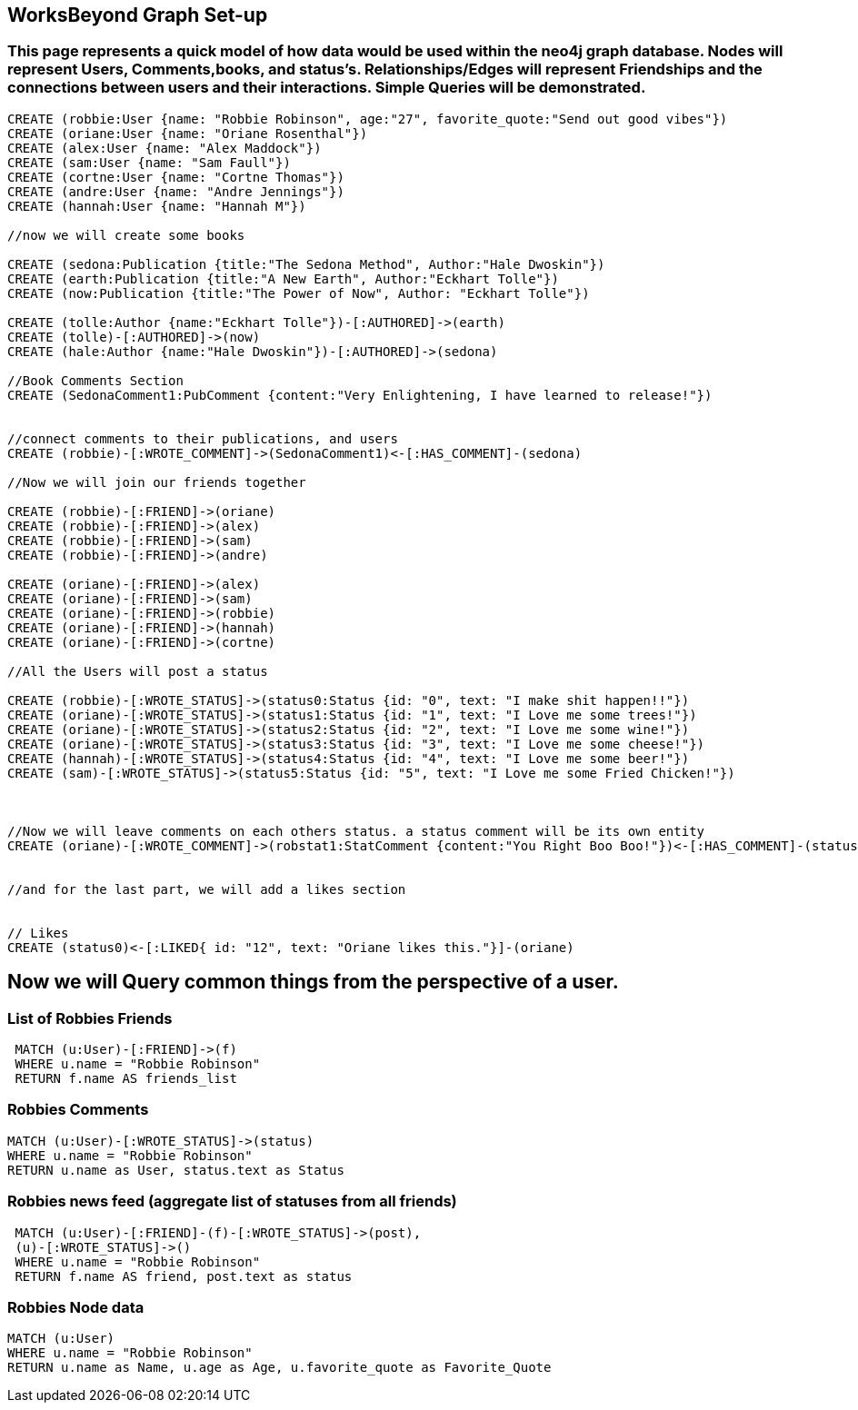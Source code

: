
== WorksBeyond Graph Set-up
=== This page represents a quick model of how data would be used within the neo4j graph database. Nodes will represent Users, Comments,books, and status's. Relationships/Edges will represent Friendships and the connections between users and their interactions. Simple Queries will be demonstrated. 


// setup
//First we will create the user nodes.
[source,cypher]
----
CREATE (robbie:User {name: "Robbie Robinson", age:"27", favorite_quote:"Send out good vibes"})
CREATE (oriane:User {name: "Oriane Rosenthal"})
CREATE (alex:User {name: "Alex Maddock"})
CREATE (sam:User {name: "Sam Faull"})
CREATE (cortne:User {name: "Cortne Thomas"})
CREATE (andre:User {name: "Andre Jennings"})
CREATE (hannah:User {name: "Hannah M"})

//now we will create some books

CREATE (sedona:Publication {title:"The Sedona Method", Author:"Hale Dwoskin"})
CREATE (earth:Publication {title:"A New Earth", Author:"Eckhart Tolle"})
CREATE (now:Publication {title:"The Power of Now", Author: "Eckhart Tolle"})

CREATE (tolle:Author {name:"Eckhart Tolle"})-[:AUTHORED]->(earth)
CREATE (tolle)-[:AUTHORED]->(now)
CREATE (hale:Author {name:"Hale Dwoskin"})-[:AUTHORED]->(sedona)

//Book Comments Section
CREATE (SedonaComment1:PubComment {content:"Very Enlightening, I have learned to release!"})


//connect comments to their publications, and users
CREATE (robbie)-[:WROTE_COMMENT]->(SedonaComment1)<-[:HAS_COMMENT]-(sedona)

//Now we will join our friends together

CREATE (robbie)-[:FRIEND]->(oriane)
CREATE (robbie)-[:FRIEND]->(alex)
CREATE (robbie)-[:FRIEND]->(sam)
CREATE (robbie)-[:FRIEND]->(andre)

CREATE (oriane)-[:FRIEND]->(alex)
CREATE (oriane)-[:FRIEND]->(sam)
CREATE (oriane)-[:FRIEND]->(robbie)
CREATE (oriane)-[:FRIEND]->(hannah)
CREATE (oriane)-[:FRIEND]->(cortne)

//All the Users will post a status

CREATE (robbie)-[:WROTE_STATUS]->(status0:Status {id: "0", text: "I make shit happen!!"})
CREATE (oriane)-[:WROTE_STATUS]->(status1:Status {id: "1", text: "I Love me some trees!"})
CREATE (oriane)-[:WROTE_STATUS]->(status2:Status {id: "2", text: "I Love me some wine!"})
CREATE (oriane)-[:WROTE_STATUS]->(status3:Status {id: "3", text: "I Love me some cheese!"})
CREATE (hannah)-[:WROTE_STATUS]->(status4:Status {id: "4", text: "I Love me some beer!"})
CREATE (sam)-[:WROTE_STATUS]->(status5:Status {id: "5", text: "I Love me some Fried Chicken!"})



//Now we will leave comments on each others status. a status comment will be its own entity
CREATE (oriane)-[:WROTE_COMMENT]->(robstat1:StatComment {content:"You Right Boo Boo!"})<-[:HAS_COMMENT]-(status0)


//and for the last part, we will add a likes section 


// Likes
CREATE (status0)<-[:LIKED{ id: "12", text: "Oriane likes this."}]-(oriane)

----
//graph

== Now we will Query common things from the perspective of a user.
 
=== List of Robbies Friends
 
[source,cypher]
----
 MATCH (u:User)-[:FRIEND]->(f)
 WHERE u.name = "Robbie Robinson"
 RETURN f.name AS friends_list
----
//table
 
=== Robbies Comments

[source, cypher]
----
MATCH (u:User)-[:WROTE_STATUS]->(status)
WHERE u.name = "Robbie Robinson"
RETURN u.name as User, status.text as Status
----
//table


=== Robbies news feed (aggregate list of statuses from all friends)

[source,cypher]
----
 MATCH (u:User)-[:FRIEND]-(f)-[:WROTE_STATUS]->(post),
 (u)-[:WROTE_STATUS]->()
 WHERE u.name = "Robbie Robinson"
 RETURN f.name AS friend, post.text as status
----
//table


=== Robbies Node data 

[source,cypher]
----
MATCH (u:User)
WHERE u.name = "Robbie Robinson"
RETURN u.name as Name, u.age as Age, u.favorite_quote as Favorite_Quote
----
//table


